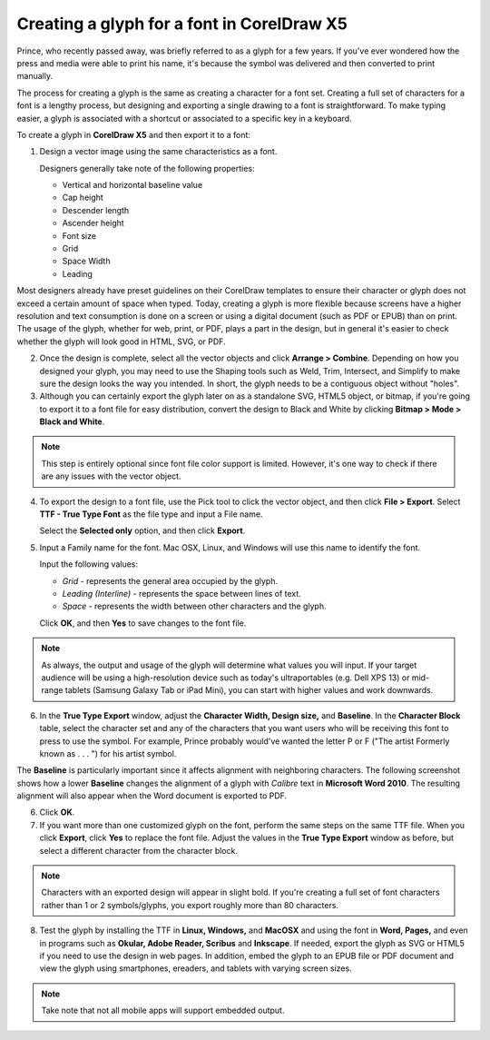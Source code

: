Creating a glyph for a font in CorelDraw X5
=====================================================

Prince, who recently passed away, was briefly referred to as a glyph for a few years. If you've ever wondered how the press and media were able to print his name, it's because the symbol was delivered and then converted to print manually.

The process for creating a glyph is the same as creating a character for a font set. Creating a full set of characters for a font is a lengthy process, but designing and exporting a single drawing to a font is straightforward. To make typing easier, a glyph is associated with a shortcut or associated to a specific key in a keyboard.

To create a glyph in **CorelDraw X5** and then export it to a font:

1. Design a vector image using the same characteristics as a font.

   Designers generally take note of the following properties:

   - Vertical and horizontal baseline value
   - Cap height
   - Descender length
   - Ascender height
   - Font size
   - Grid
   - Space Width
   - Leading

Most designers already have preset guidelines on their CorelDraw templates to ensure their character or glyph does not exceed a certain amount of space when typed. Today, creating a glyph is more flexible because screens have a higher resolution and text consumption is done on a screen or using a digital document (such as PDF or EPUB) than on print. The usage of the glyph, whether for web, print, or PDF, plays a part in the design, but in general it's easier to check whether the glyph will look good in HTML, SVG, or PDF.

.. image:: images/ubo2021.png


2. Once the design is complete, select all the vector objects and click **Arrange > Combine**. Depending on how you designed your glyph, you may need to use the Shaping tools such as Weld, Trim, Intersect, and Simplify to make sure the design looks the way you intended. In short, the glyph needs to be a contiguous object without "holes".

3. Although you can certainly export the glyph later on as a standalone SVG, HTML5 object, or bitmap, if you're going to export it to a font file for easy distribution, convert the design to Black and White by clicking **Bitmap > Mode > Black and White**.

.. note::

	 This step is entirely optional since font file color support is limited. However, it's one way to check if there are any issues with the vector object.

4. To export the design to a font file, use the Pick tool to click the vector object, and then click **File > Export**. Select **TTF - True Type Font** as the file type and input a File name.

   Select the **Selected only** option, and then click **Export**.

   .. image:: images/ubo2022.png


5. Input a Family name for the font.  Mac OSX, Linux, and Windows will use this name to identify the font.

   Input the following values:

   - *Grid* - represents the general area occupied by the glyph.
   - *Leading (Interline)* - represents the space between lines of text.
   - *Space* - represents the width between other characters and the glyph.

   Click **OK**, and then **Yes** to save changes to the font file.


.. note::

	 As always, the output and usage of the glyph will determine what values you will input. If your target audience will be using a high-resolution device such as today's ultraportables (e.g. Dell XPS 13) or mid-range tablets (Samsung Galaxy Tab or iPad Mini), you can start with higher values and work downwards.

6. In the **True Type Export** window, adjust the **Character Width, Design size,** and **Baseline**. In the **Character Block** table, select the character set and any of the characters that you want users who will be receiving this font to press to use the symbol. For example, Prince probably would've wanted the letter P or F ("The artist Formerly known as . . . ") for his artist symbol.

The **Baseline** is particularly important since it affects alignment with neighboring characters. The following screenshot shows how a lower **Baseline** changes the alignment of a glyph with *Calibre* text in **Microsoft Word 2010**. The resulting alignment will also appear when the Word document is exported to PDF.

.. image:: images/ubo2023.png

6. Click **OK**.

7. If you want more than one customized glyph on the font, perform the same steps on the same TTF file. When you click **Export**, click **Yes** to replace the font file. Adjust the values in the **True Type Export** window as before, but select a different character from the character block.

.. note::

	Characters with an exported design will appear in slight bold. If you're creating a full set of font characters rather than 1 or 2 symbols/glyphs, you export roughly more than 80 characters.


.. image:: images/ubo2024.png


8. Test the glyph by installing the TTF in **Linux, Windows,** and **MacOSX** and using the font in **Word, Pages,** and even in programs such as **Okular, Adobe Reader, Scribus** and **Inkscape**. If needed, export the glyph as SVG or HTML5 if you need to use the design in web pages. In addition, embed the glyph to an EPUB file or PDF document and view the glyph using smartphones, ereaders, and tablets with varying screen sizes.

.. note::

	 Take note that not all mobile apps will support embedded output.
